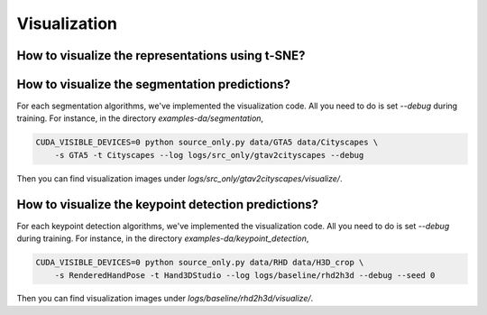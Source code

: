 *************
Visualization
*************


How to visualize the representations using t-SNE?
===================================================================


How to visualize the segmentation predictions?
===================================================================
For each segmentation algorithms, we've implemented the visualization code. All you need to do is set `--debug` during training.
For instance, in the directory `examples-da/segmentation`,

.. code-block:: shell

    CUDA_VISIBLE_DEVICES=0 python source_only.py data/GTA5 data/Cityscapes \
        -s GTA5 -t Cityscapes --log logs/src_only/gtav2cityscapes --debug

Then you can find visualization images under `logs/src_only/gtav2cityscapes/visualize/`.


How to visualize the keypoint detection predictions?
===================================================================
For each keypoint detection algorithms, we've implemented the visualization code. All you need to do is set `--debug` during training.
For instance, in the directory `examples-da/keypoint_detection`,

.. code-block:: shell

    CUDA_VISIBLE_DEVICES=0 python source_only.py data/RHD data/H3D_crop \
        -s RenderedHandPose -t Hand3DStudio --log logs/baseline/rhd2h3d --debug --seed 0

Then you can find visualization images under `logs/baseline/rhd2h3d/visualize/`.


